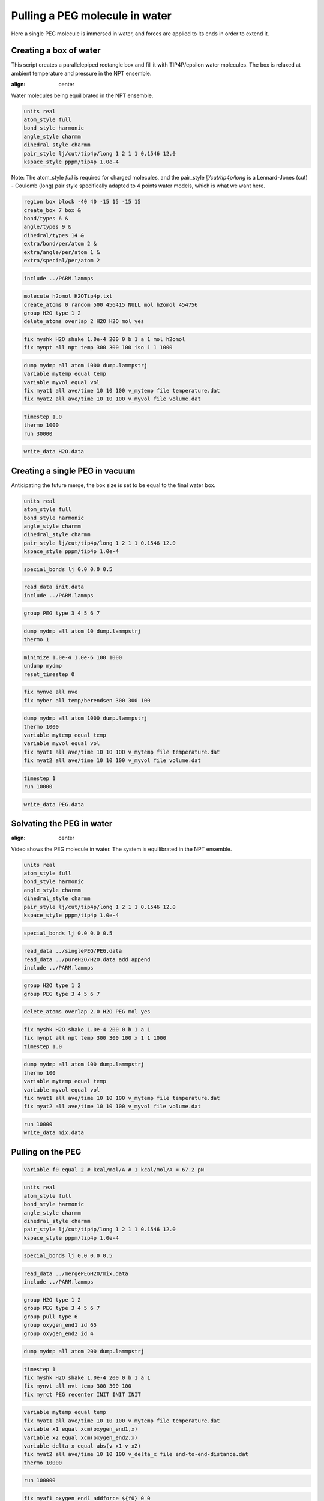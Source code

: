 Pulling a PEG molecule in water
===============================

Here a single PEG molecule is immersed in water, and forces are applied to its
ends in order to extend it.

Creating a box of water
-----------------------

This script creates a parallelepiped rectangle box and fill it with
TIP4P/epsilon water molecules. The box is relaxed at ambient temperature
and pressure in the NPT ensemble.

.. image:: files/pureH2O/water.webp
     :width: 600
:align: center

Water molecules being equilibrated in the NPT ensemble.

.. code-block:: python

    units real
    atom_style full
    bond_style harmonic
    angle_style charmm
    dihedral_style charmm
    pair_style lj/cut/tip4p/long 1 2 1 1 0.1546 12.0
    kspace_style pppm/tip4p 1.0e-4


Note: The atom_style `full` is required for charged molecules, and the pair_style `lj/cut/tip4p/long`
is a Lennard-Jones (cut) - Coulomb (long) pair style specifically adapted to 4 points water models,
which is what we want here.

.. code-block::

    region box block -40 40 -15 15 -15 15
    create_box 7 box &
    bond/types 6 &
    angle/types 9 &
    dihedral/types 14 &
    extra/bond/per/atom 2 &
    extra/angle/per/atom 1 &
    extra/special/per/atom 2


.. code-block::

    include ../PARM.lammps


.. code-block::

    molecule h2omol H2OTip4p.txt
    create_atoms 0 random 500 456415 NULL mol h2omol 454756
    group H2O type 1 2
    delete_atoms overlap 2 H2O H2O mol yes


.. code-block::

    fix myshk H2O shake 1.0e-4 200 0 b 1 a 1 mol h2omol
    fix mynpt all npt temp 300 300 100 iso 1 1 1000


.. code-block::

    dump mydmp all atom 1000 dump.lammpstrj
    variable mytemp equal temp
    variable myvol equal vol
    fix myat1 all ave/time 10 10 100 v_mytemp file temperature.dat
    fix myat2 all ave/time 10 10 100 v_myvol file volume.dat


.. code-block::

    timestep 1.0
    thermo 1000
    run 30000


.. code-block::

    write_data H2O.data

Creating a single PEG in vacuum
-------------------------------

Anticipating the future merge, the box size is set to be
equal to the final water box.

.. code-block:: python

    units real
    atom_style full
    bond_style harmonic
    angle_style charmm
    dihedral_style charmm
    pair_style lj/cut/tip4p/long 1 2 1 1 0.1546 12.0
    kspace_style pppm/tip4p 1.0e-4


.. code-block:: python

    special_bonds lj 0.0 0.0 0.5


.. code-block:: python

    read_data init.data
    include ../PARM.lammps


.. code-block:: python

    group PEG type 3 4 5 6 7


.. code-block:: python

    dump mydmp all atom 10 dump.lammpstrj
    thermo 1


.. code-block:: python

    minimize 1.0e-4 1.0e-6 100 1000
    undump mydmp
    reset_timestep 0


.. code-block:: python

    fix mynve all nve
    fix myber all temp/berendsen 300 300 100


.. code-block:: python

    dump mydmp all atom 1000 dump.lammpstrj
    thermo 1000
    variable mytemp equal temp
    variable myvol equal vol
    fix myat1 all ave/time 10 10 100 v_mytemp file temperature.dat
    fix myat2 all ave/time 10 10 100 v_myvol file volume.dat


.. code-block:: python

    timestep 1
    run 10000


.. code-block:: python

    write_data PEG.data

Solvating the PEG in water
--------------------------

.. image:: files/mergePEGH2O/solvatedPEG.webp
     :width: 600
:align: center

Video shows the PEG molecule in water. The system is equilibrated in
the NPT ensemble.

.. code-block:: python

    units real
    atom_style full
    bond_style harmonic
    angle_style charmm
    dihedral_style charmm
    pair_style lj/cut/tip4p/long 1 2 1 1 0.1546 12.0
    kspace_style pppm/tip4p 1.0e-4


.. code-block:: python

    special_bonds lj 0.0 0.0 0.5


.. code-block:: python

    read_data ../singlePEG/PEG.data
    read_data ../pureH2O/H2O.data add append
    include ../PARM.lammps


.. code-block:: python

    group H2O type 1 2
    group PEG type 3 4 5 6 7


.. code-block:: python

    delete_atoms overlap 2.0 H2O PEG mol yes


.. code-block:: python

    fix myshk H2O shake 1.0e-4 200 0 b 1 a 1
    fix mynpt all npt temp 300 300 100 x 1 1 1000
    timestep 1.0


.. code-block:: python

    dump mydmp all atom 100 dump.lammpstrj
    thermo 100
    variable mytemp equal temp
    variable myvol equal vol
    fix myat1 all ave/time 10 10 100 v_mytemp file temperature.dat
    fix myat2 all ave/time 10 10 100 v_myvol file volume.dat


.. code-block:: python

    run 10000
    write_data mix.data

Pulling on the PEG
------------------

.. code-block:: python


    variable f0 equal 2 # kcal/mol/A # 1 kcal/mol/A = 67.2 pN


.. code-block:: python

    units real
    atom_style full
    bond_style harmonic
    angle_style charmm
    dihedral_style charmm
    pair_style lj/cut/tip4p/long 1 2 1 1 0.1546 12.0
    kspace_style pppm/tip4p 1.0e-4


.. code-block:: python

    special_bonds lj 0.0 0.0 0.5


.. code-block:: python

    read_data ../mergePEGH2O/mix.data
    include ../PARM.lammps


.. code-block:: python

    group H2O type 1 2
    group PEG type 3 4 5 6 7
    group pull type 6
    group oxygen_end1 id 65
    group oxygen_end2 id 4


.. code-block:: python

    dump mydmp all atom 200 dump.lammpstrj


.. code-block:: python

    timestep 1
    fix myshk H2O shake 1.0e-4 200 0 b 1 a 1
    fix mynvt all nvt temp 300 300 100
    fix myrct PEG recenter INIT INIT INIT


.. code-block:: python

    variable mytemp equal temp
    fix myat1 all ave/time 10 10 100 v_mytemp file temperature.dat
    variable x1 equal xcm(oxygen_end1,x)
    variable x2 equal xcm(oxygen_end2,x)
    variable delta_x equal abs(v_x1-v_x2)
    fix myat2 all ave/time 10 10 100 v_delta_x file end-to-end-distance.dat
    thermo 10000


.. code-block:: python

    run 100000


.. code-block:: python

    fix myaf1 oxygen_end1 addforce ${f0} 0 0
    fix myaf2 oxygen_end2 addforce -${f0} 0 0


.. code-block:: python

    run 200000
